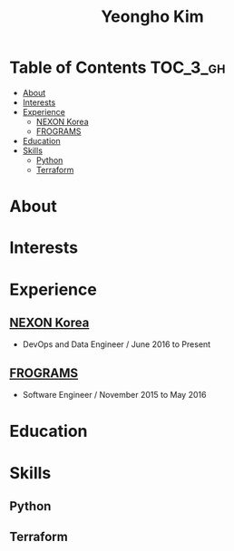 #+TITLE: Yeongho Kim

* Table of Contents :TOC_3_gh:
- [[#about][About]]
- [[#interests][Interests]]
- [[#experience][Experience]]
  - [[#nexon-korea][NEXON Korea]]
  - [[#frograms][FROGRAMS]]
- [[#education][Education]]
- [[#skills][Skills]]
  - [[#python][Python]]
  - [[#terraform][Terraform]]

* About
* Interests
* Experience
** [[http://company.nexon.com/Eng/][NEXON Korea]]
- DevOps and Data Engineer / June 2016 to Present


** [[http://frograms.com][FROGRAMS]]
- Software Engineer / November 2015 to May 2016

* Education
* Skills
** Python
** Terraform
